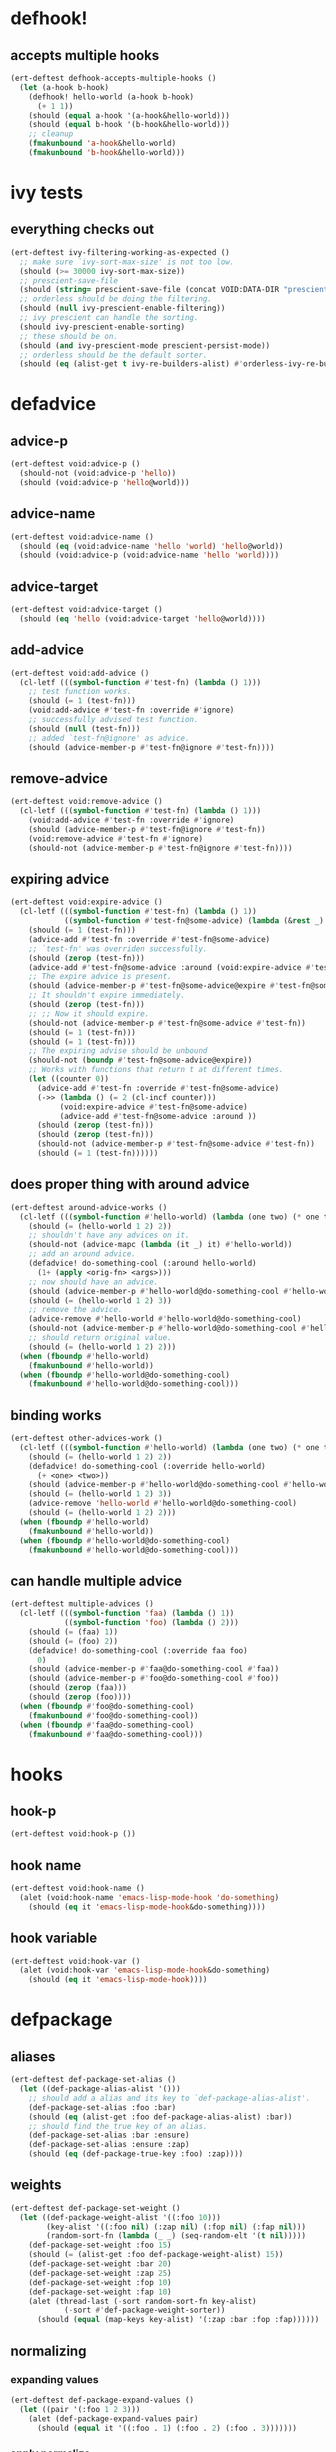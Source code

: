 * defhook!
:PROPERTIES:
:ID:       130bc7cf-cfb9-43e0-91ba-2035d4b22012
:END:

** accepts multiple hooks
:PROPERTIES:
:ID:       ef5c4f7d-7a25-41cb-b75f-c1c73e8ec4db
:END:

#+begin_src emacs-lisp
(ert-deftest defhook-accepts-multiple-hooks ()
  (let (a-hook b-hook)
    (defhook! hello-world (a-hook b-hook)
      (+ 1 1))
    (should (equal a-hook '(a-hook&hello-world)))
    (should (equal b-hook '(b-hook&hello-world)))
    ;; cleanup
    (fmakunbound 'a-hook&hello-world)
    (fmakunbound 'b-hook&hello-world)))
#+end_src

* ivy tests
:PROPERTIES:
:ID:       35fb8af3-c160-4330-8195-b159d97700a0
:END:

** everything checks out
:PROPERTIES:
:ID:       d9402509-d00c-44d4-86aa-de6d8f006594
:END:

#+begin_src emacs-lisp
(ert-deftest ivy-filtering-working-as-expected ()
  ;; make sure `ivy-sort-max-size' is not too low.
  (should (>= 30000 ivy-sort-max-size))
  ;; prescient-save-file
  (should (string= prescient-save-file (concat VOID:DATA-DIR "prescient-save.el")))
  ;; orderless should be doing the filtering.
  (should (null ivy-prescient-enable-filtering))
  ;; ivy prescient can handle the sorting.
  (should ivy-prescient-enable-sorting)
  ;; these should be on.
  (should (and ivy-prescient-mode prescient-persist-mode))
  ;; orderless should be the default sorter.
  (should (eq (alist-get t ivy-re-builders-alist) #'orderless-ivy-re-builder)))
#+end_src

* defadvice
:PROPERTIES:
:ID:       f9dbab12-fa2d-4486-97b0-70b091d6527c
:END:

** advice-p
:PROPERTIES:
:ID:       2ca4de42-5280-45e3-97ee-ab423c3cb1ad
:END:

#+begin_src emacs-lisp
(ert-deftest void:advice-p ()
  (should-not (void:advice-p 'hello))
  (should (void:advice-p 'hello@world)))
#+end_src

** advice-name
:PROPERTIES:
:ID:       2bd281c2-bb9a-4d1b-a926-94854cd1cf9b
:END:

#+begin_src emacs-lisp
(ert-deftest void:advice-name ()
  (should (eq (void:advice-name 'hello 'world) 'hello@world))
  (should (void:advice-p (void:advice-name 'hello 'world))))
#+end_src

** advice-target
:PROPERTIES:
:ID:       e3a21c47-8293-49e1-876f-1dd0f054eec1
:END:

#+begin_src emacs-lisp
(ert-deftest void:advice-target ()
  (should (eq 'hello (void:advice-target 'hello@world))))
#+end_src

** add-advice
:PROPERTIES:
:ID:       ad260c52-0830-499a-8880-f5190ba89788
:END:

#+begin_src emacs-lisp
(ert-deftest void:add-advice ()
  (cl-letf (((symbol-function #'test-fn) (lambda () 1)))
    ;; test function works.
    (should (= 1 (test-fn)))
    (void:add-advice #'test-fn :override #'ignore)
    ;; successfully advised test function.
    (should (null (test-fn)))
    ;; added `test-fn@ignore' as advice.
    (should (advice-member-p #'test-fn@ignore #'test-fn))))
#+end_src

** remove-advice
:PROPERTIES:
:ID:       80f507e8-053f-45a1-8609-ddf5972874f6
:END:

#+begin_src emacs-lisp
(ert-deftest void:remove-advice ()
  (cl-letf (((symbol-function #'test-fn) (lambda () 1)))
    (void:add-advice #'test-fn :override #'ignore)
    (should (advice-member-p #'test-fn@ignore #'test-fn))
    (void:remove-advice #'test-fn #'ignore)
    (should-not (advice-member-p #'test-fn@ignore #'test-fn))))
#+end_src

** expiring advice
:PROPERTIES:
:ID:       7a05e9cd-55d3-4c0d-970b-f2eb60f8a645
:END:

#+begin_src emacs-lisp
(ert-deftest void:expire-advice ()
  (cl-letf (((symbol-function #'test-fn) (lambda () 1))
            ((symbol-function #'test-fn@some-advice) (lambda (&rest _) 0)))
    (should (= 1 (test-fn)))
    (advice-add #'test-fn :override #'test-fn@some-advice)
    ;; `test-fn' was overriden successfully.
    (should (zerop (test-fn)))
    (advice-add #'test-fn@some-advice :around (void:expire-advice #'test-fn@some-advice))
    ;; The expire advice is present.
    (should (advice-member-p #'test-fn@some-advice@expire #'test-fn@some-advice))
    ;; It shouldn't expire immediately.
    (should (zerop (test-fn)))
    ;; ;; Now it should expire.
    (should-not (advice-member-p #'test-fn@some-advice #'test-fn))
    (should (= 1 (test-fn)))
    (should (= 1 (test-fn)))
    ;; The expiring advise should be unbound
    (should-not (boundp #'test-fn@some-advice@expire))
    ;; Works with functions that return t at different times.
    (let ((counter 0))
      (advice-add #'test-fn :override #'test-fn@some-advice)
      (->> (lambda () (= 2 (cl-incf counter)))
           (void:expire-advice #'test-fn@some-advice)
           (advice-add #'test-fn@some-advice :around ))
      (should (zerop (test-fn)))
      (should (zerop (test-fn)))
      (should-not (advice-member-p #'test-fn@some-advice #'test-fn))
      (should (= 1 (test-fn))))))
#+end_src

** does proper thing with around advice
:PROPERTIES:
:ID:       44b4aadc-a579-4b86-bdbc-df965e8d7c89
:END:

#+begin_src emacs-lisp
(ert-deftest around-advice-works ()
  (cl-letf (((symbol-function #'hello-world) (lambda (one two) (* one two))))
    (should (= (hello-world 1 2) 2))
    ;; shouldn't have any advices on it.
    (should-not (advice-mapc (lambda (it _) it) #'hello-world))
    ;; add an around advice.
    (defadvice! do-something-cool (:around hello-world)
      (1+ (apply <orig-fn> <args>)))
    ;; now should have an advice.
    (should (advice-member-p #'hello-world@do-something-cool #'hello-world))
    (should (= (hello-world 1 2) 3))
    ;; remove the advice.
    (advice-remove #'hello-world #'hello-world@do-something-cool)
    (should-not (advice-member-p #'hello-world@do-something-cool #'hello-world))
    ;; should return original value.
    (should (= (hello-world 1 2) 2)))
  (when (fboundp #'hello-world)
    (fmakunbound #'hello-world))
  (when (fboundp #'hello-world@do-something-cool)
    (fmakunbound #'hello-world@do-something-cool)))
#+end_src

** binding works
:PROPERTIES:
:ID:       dc43c155-ae49-463c-9641-60bd15431d97
:END:

#+begin_src emacs-lisp
(ert-deftest other-advices-work ()
  (cl-letf (((symbol-function #'hello-world) (lambda (one two) (* one two))))
    (should (= (hello-world 1 2) 2))
    (defadvice! do-something-cool (:override hello-world)
      (+ <one> <two>))
    (should (advice-member-p #'hello-world@do-something-cool #'hello-world))
    (should (= (hello-world 1 2) 3))
    (advice-remove 'hello-world #'hello-world@do-something-cool)
    (should (= (hello-world 1 2) 2)))
  (when (fboundp #'hello-world)
    (fmakunbound #'hello-world))
  (when (fboundp #'hello-world@do-something-cool)
    (fmakunbound #'hello-world@do-something-cool)))
#+end_src

** can handle multiple advice
:PROPERTIES:
:ID:       1a706063-500e-4a12-8887-c757db215e29
:END:

#+begin_src emacs-lisp
(ert-deftest multiple-advices ()
  (cl-letf (((symbol-function 'faa) (lambda () 1))
            ((symbol-function 'foo) (lambda () 2)))
    (should (= (faa) 1))
    (should (= (foo) 2))
    (defadvice! do-something-cool (:override faa foo)
      0)
    (should (advice-member-p #'faa@do-something-cool #'faa))
    (should (advice-member-p #'foo@do-something-cool #'foo))
    (should (zerop (faa)))
    (should (zerop (foo))))
  (when (fboundp #'foo@do-something-cool)
    (fmakunbound #'foo@do-something-cool))
  (when (fboundp #'faa@do-something-cool)
    (fmakunbound #'faa@do-something-cool)))
#+end_src

* hooks
:PROPERTIES:
:ID:       8b71ed59-bf00-48d2-a070-6e7d62f54770
:END:

** hook-p
:PROPERTIES:
:ID:       656dada6-ffb9-4cbc-8568-13b89b2fed14
:END:

#+begin_src emacs-lisp
(ert-deftest void:hook-p ())
#+end_src

** hook name
:PROPERTIES:
:ID:       fb4eaaf3-365d-4248-b95e-dc001c95d70b
:END:

#+begin_src emacs-lisp
(ert-deftest void:hook-name ()
  (alet (void:hook-name 'emacs-lisp-mode-hook 'do-something)
    (should (eq it 'emacs-lisp-mode-hook&do-something))))
#+end_src

** hook variable
:PROPERTIES:
:ID:       3d71878b-ceee-43b9-8a23-e31820418886
:END:

#+begin_src emacs-lisp
(ert-deftest void:hook-var ()
  (alet (void:hook-var 'emacs-lisp-mode-hook&do-something)
    (should (eq it 'emacs-lisp-mode-hook))))
#+end_src

* defpackage
:PROPERTIES:
:ID:       83ea9898-ec4f-4783-9edd-e84296d43d8c
:END:

** aliases
:PROPERTIES:
:ID:       1f7369f7-514f-4bdd-83a3-8a2329c37966
:END:

#+begin_src emacs-lisp
(ert-deftest def-package-set-alias ()
  (let ((def-package-alias-alist '()))
    ;; should add a alias and its key to `def-package-alias-alist'.
    (def-package-set-alias :foo :bar)
    (should (eq (alist-get :foo def-package-alias-alist) :bar))
    ;; should find the true key of an alias.
    (def-package-set-alias :bar :ensure)
    (def-package-set-alias :ensure :zap)
    (should (eq (def-package-true-key :foo) :zap))))
#+end_src

** weights
:PROPERTIES:
:ID:       596afc57-5aed-4ea3-9e6c-1605d472ca46
:END:

#+begin_src emacs-lisp
(ert-deftest def-package-set-weight ()
  (let ((def-package-weight-alist '((:foo 10)))
        (key-alist '((:foo nil) (:zap nil) (:fop nil) (:fap nil)))
        (random-sort-fn (lambda (_ _) (seq-random-elt '(t nil)))))
    (def-package-set-weight :foo 15)
    (should (= (alist-get :foo def-package-weight-alist) 15))
    (def-package-set-weight :bar 20)
    (def-package-set-weight :zap 25)
    (def-package-set-weight :fop 10)
    (def-package-set-weight :fap 10)
    (alet (thread-last (-sort random-sort-fn key-alist)
            (-sort #'def-package-weight-sorter))
      (should (equal (map-keys key-alist) '(:zap :bar :fop :fap))))))
#+end_src

** normalizing
:PROPERTIES:
:ID:       ce7466f1-2bc5-4c2b-82ef-b71dd6530a36
:END:

*** expanding values
:PROPERTIES:
:ID:       302fca4a-2e24-4040-a2e0-f5a12005b347
:END:

#+begin_src emacs-lisp
(ert-deftest def-package-expand-values ()
  (let ((pair '(:foo 1 2 3)))
    (alet (def-package-expand-values pair)
      (should (equal it '((:foo . 1) (:foo . 2) (:foo . 3)))))))
#+end_src

*** apply normalize
:PROPERTIES:
:ID:       9f238aa2-1044-4117-9284-5c4bb41cfc9c
:END:

#+begin_src emacs-lisp
(ert-deftest def-package-normalize-values ()
  (let ((def-package-normalizer-alist)
        ())
    (should)))
#+end_src

*** normalize args
:PROPERTIES:
:ID:       76188892-3ded-4ca4-9c75-7a1b2605e3cd
:END:

#+begin_src emacs-lisp
(ert-deftest def-package-normalize-args ()
  )
#+end_src

** generating the result form
:PROPERTIES:
:ID:       46561f94-4e52-4cdd-9788-a5e9d18780ef
:END:

*** apply function
:PROPERTIES:
:ID:       f4456a47-f88c-426b-a095-b1173224021d
:END:

#+begin_src emacs-lisp
(ert-deftest def-package-apply-fn ()
  (cl-letf* (((symbol-function 'apply-setq)
              (lambda (it &rest _) `(setq ,(car it) ,(cdr it))))
             (def-package-keywords (a-list :setq #'apply-setq)))
    ;; sanity check.
    (should (equal '(setq var 3) (apply-setq (cons 'var 3))))
    (should (equal '((setq var 3)) (def-package-apply-fn (list :setq (cons 'var 3)))))))
#+end_src

*** forms
:PROPERTIES:
:ID:       5dbfb3a9-b671-4a90-9def-7b8267c05b07
:END:

#+begin_src emacs-lisp
(ert-deftest def-package-forms ()
  (alet (def-package-forms 'horse (dp~normalize '(:os mac :require t)))
    (should (equal it '((with-os! mac (require 'horse))))))
  (alet (def-package-forms 'cow (dp~normalize ))))
#+end_src

** custom keywords
:PROPERTIES:
:ID:       a508a0ca-3cfa-4719-bf72-4f359358d4e6
:END:

*** dp setq
:PROPERTIES:
:ID:       dedd1dca-5caf-47ad-87e3-d43bcce02fa4
:END:

#+begin_src emacs-lisp
(ert-deftest def-package-apply-setq ()
  (alet (def-package-apply-setq 'hello (cons 'a 3) nil)
    (should (equal it '((setq a 3))))))
#+end_src

*** dp forms
:PROPERTIES:
:ID:       23f2f158-75b3-47fe-9b45-c935be505fc4
:END:

#+begin_src emacs-lisp
(ert-deftest def-package-forms ()
  (let ((def-package-keywords (a-list :setq #'def-package-apply-setq))
        (alist (a-list :setq '(a . 3)))
        (package 'hello))
    (should (alist-get :setq alist))
    (should (equal (def-package-apply-fn package nil (-first-item alist)) '((setq a 3))))
    ;; (-reduce-from (-partial #'def-package-apply-fn package) nil alist)
    (should (equal (def-package-forms 'hello alist) '((setq a 3))))))
#+end_src

*** dp normalize
:PROPERTIES:
:ID:       d5f65879-d76f-40f5-930d-de8ca7469e84
:END:

#+begin_src emacs-lisp
(ert-deftest def-package-normalize ()
  (alet (def-package-normalize '(:foo a b c :fee b c :fii (hello)))
    (should (eq it (a-list :foo 'a :foo 'b :foo 'c :fee 'b :fee 'c))))

  (alet (def-package-normalize '(:init (+ 1 1) (+ 2 2)))
    (should (eq it (alist :init '(+ 1 1) :init '(+ 2 2))))))
#+end_src

*** dp true-key
:PROPERTIES:
:ID:       8644ea28-5314-4c57-95a4-f19e3393f66b
:END:

#+begin_src emacs-lisp
(ert-deftest def-package-true-key ()
  (let ((def-package-alias-alist '((:ensure . :ho) (:ho . :laa) (:laa . :hee))))
    ;; return the real aliased key.
    (should (eq (def-package-true-key :ensure) :hee))
    ;; return the original key when non aliases.
    (should (eq (def-package-true-key :when) :when))))
#+end_src
